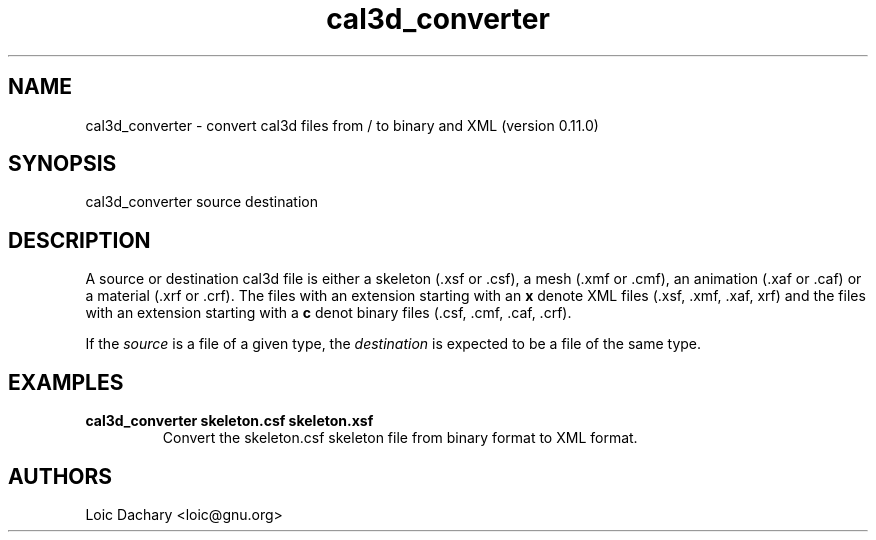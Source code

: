 '''
''' Copyright (C) 2006 Mekensleep
'''
''' Mekensleep
''' 24 rue vieille du temple
''' 75004 Paris
'''       licensing@mekensleep.com
'''
''' This program is free software; you can redistribute it and/or modify
''' it under the terms of the GNU General Public License as published by
''' the Free Software Foundation; either version 2 of the License, or
''' (at your option) any later version.
'''
''' This program is distributed in the hope that it will be useful,
''' but WITHOUT ANY WARRANTY; without even the implied warranty of
''' MERCHANTABILITY or FITNESS FOR A PARTICULAR PURPOSE.  See the
''' GNU General Public License for more details.
'''
''' You should have received a copy of the GNU General Public License
''' along with this program; if not, write to the Free Software
''' Foundation, Inc., 51 Franklin St, Fifth Floor, Boston, MA  02110-1301, USA.
'''
''' Authors:
'''  Loic Dachary <loic@gnu.org>
'''
.TH cal3d_converter 1 local
.SH NAME
cal3d_converter \- convert cal3d files from / to binary and XML (version 0.11.0)

.SH SYNOPSIS
cal3d_converter source destination

.SH DESCRIPTION

A source or destination cal3d file is either a skeleton (.xsf or .csf), a mesh (.xmf
or .cmf), an animation (.xaf or .caf) or a material (.xrf or .crf). The files with an
extension starting with an
.B x
denote XML files (.xsf, .xmf, .xaf, xrf) and the files with an extension starting with a
.B c
denot binary files (.csf, .cmf, .caf, .crf). 

If the 
.I source
is a file of a given type, the 
.I destination 
is expected to be a file of the same type. 

.SH EXAMPLES

.TP
.B cal3d_converter skeleton.csf skeleton.xsf
Convert the skeleton.csf skeleton file from binary format to XML format.


.SH AUTHORS

Loic Dachary <loic@gnu.org>
